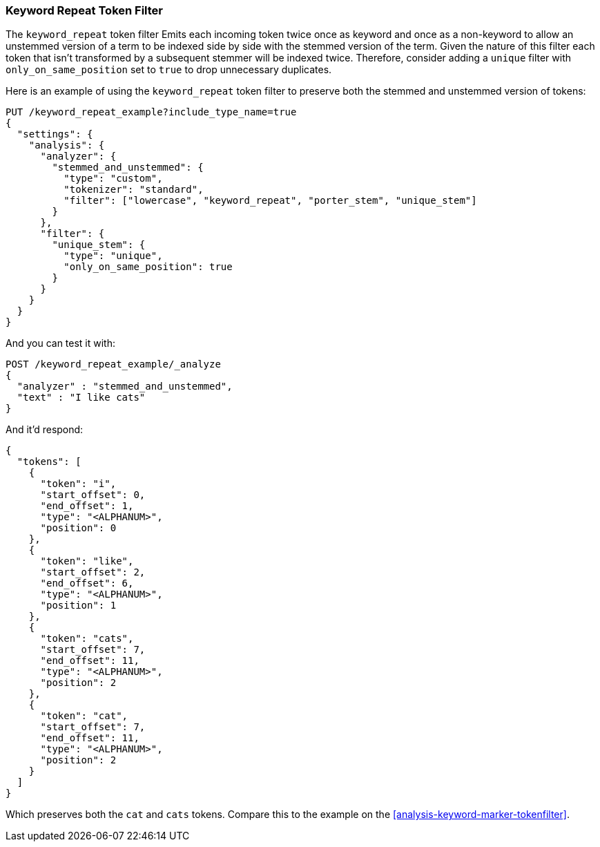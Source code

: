 [[analysis-keyword-repeat-tokenfilter]]
=== Keyword Repeat Token Filter

The `keyword_repeat` token filter Emits each incoming token twice once
as keyword and once as a non-keyword to allow an unstemmed version of a
term to be indexed side by side with the stemmed version of the term.
Given the nature of this filter each token that isn't transformed by a
subsequent stemmer will be indexed twice. Therefore, consider adding a
`unique` filter with `only_on_same_position` set to `true` to drop
unnecessary duplicates.

Here is an example of using the `keyword_repeat` token filter to
preserve both the stemmed and unstemmed version of tokens:

[source,js]
--------------------------------------------------
PUT /keyword_repeat_example?include_type_name=true
{
  "settings": {
    "analysis": {
      "analyzer": {
        "stemmed_and_unstemmed": {
          "type": "custom",
          "tokenizer": "standard",
          "filter": ["lowercase", "keyword_repeat", "porter_stem", "unique_stem"]
        }
      },
      "filter": {
        "unique_stem": {
          "type": "unique",
          "only_on_same_position": true
        }
      }
    }
  }
}
--------------------------------------------------
// CONSOLE

And you can test it with:

[source,js]
--------------------------------------------------
POST /keyword_repeat_example/_analyze
{
  "analyzer" : "stemmed_and_unstemmed",
  "text" : "I like cats"
}
--------------------------------------------------
// CONSOLE
// TEST[continued]

And it'd respond:

[source,js]
--------------------------------------------------
{
  "tokens": [
    {
      "token": "i",
      "start_offset": 0,
      "end_offset": 1,
      "type": "<ALPHANUM>",
      "position": 0
    },
    {
      "token": "like",
      "start_offset": 2,
      "end_offset": 6,
      "type": "<ALPHANUM>",
      "position": 1
    },
    {
      "token": "cats",
      "start_offset": 7,
      "end_offset": 11,
      "type": "<ALPHANUM>",
      "position": 2
    },
    {
      "token": "cat",
      "start_offset": 7,
      "end_offset": 11,
      "type": "<ALPHANUM>",
      "position": 2
    }
  ]
}
--------------------------------------------------
// TESTRESPONSE

Which preserves both the `cat` and `cats` tokens. Compare this to the example
on the <<analysis-keyword-marker-tokenfilter>>.
